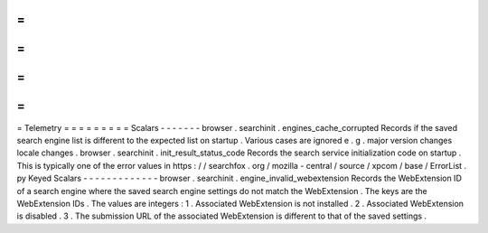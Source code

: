 =
=
=
=
=
=
=
=
=
Telemetry
=
=
=
=
=
=
=
=
=
Scalars
-
-
-
-
-
-
-
browser
.
searchinit
.
engines_cache_corrupted
Records
if
the
saved
search
engine
list
is
different
to
the
expected
list
on
startup
.
Various
cases
are
ignored
e
.
g
.
major
version
changes
locale
changes
.
browser
.
searchinit
.
init_result_status_code
Records
the
search
service
initialization
code
on
startup
.
This
is
typically
one
of
the
error
values
in
https
:
/
/
searchfox
.
org
/
mozilla
-
central
/
source
/
xpcom
/
base
/
ErrorList
.
py
Keyed
Scalars
-
-
-
-
-
-
-
-
-
-
-
-
-
browser
.
searchinit
.
engine_invalid_webextension
Records
the
WebExtension
ID
of
a
search
engine
where
the
saved
search
engine
settings
do
not
match
the
WebExtension
.
The
keys
are
the
WebExtension
IDs
.
The
values
are
integers
:
1
.
Associated
WebExtension
is
not
installed
.
2
.
Associated
WebExtension
is
disabled
.
3
.
The
submission
URL
of
the
associated
WebExtension
is
different
to
that
of
the
saved
settings
.
